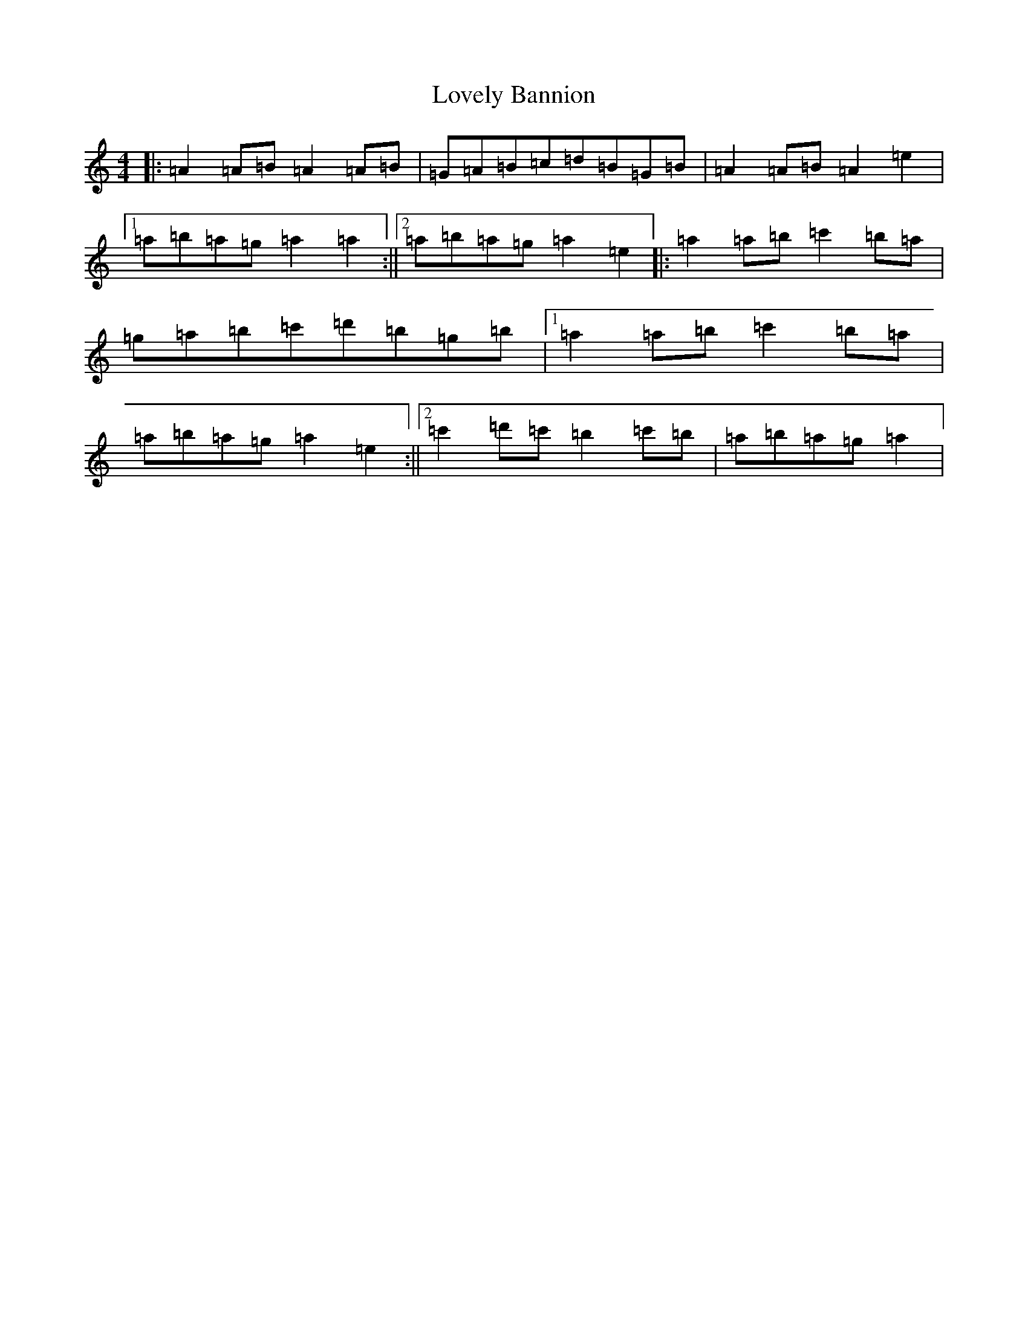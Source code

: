 X: 8076
T: Lovely Bannion
S: https://thesession.org/tunes/5004#setting5004
Z: D Major
R: barndance
M:4/4
L:1/8
K: C Major
|:=A2=A=B=A2=A=B|=G=A=B=c=d=B=G=B|=A2=A=B=A2=e2|1=a=b=a=g=a2=a2:||2=a=b=a=g=a2=e2|:=a2=a=b=c'2=b=a|=g=a=b=c'=d'=b=g=b|1=a2=a=b=c'2=b=a|=a=b=a=g=a2=e2:||2=c'2=d'=c'=b2=c'=b|=a=b=a=g=a2|